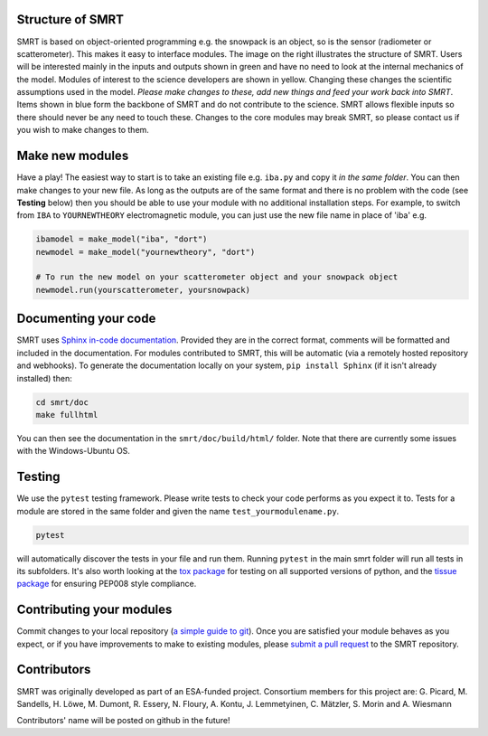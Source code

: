 .. title: Contribute to SMRT Development
.. slug: contribute
.. date: 2016-10-02 16:03:55 UTC
.. tags:
.. category:
.. link:
.. description:
.. type: text
.. pretty_url: False


.. image:: /images/smrtstructure.png
    :height: 300 px
    :align: right

Structure of SMRT
------------------


SMRT is based on object-oriented programming e.g. the snowpack is an object, so is the sensor (radiometer or scatterometer). This makes it easy to interface modules. The image on the right illustrates the structure of SMRT. Users will be interested mainly in the inputs and outputs shown in green and have no need to look at the internal mechanics of the model. Modules of interest to the science developers are shown in yellow. Changing these changes the scientific assumptions used in the model. *Please make changes to these, add new things and feed your work back into SMRT*. Items shown in blue form the backbone of SMRT and do not contribute to the science. SMRT allows flexible inputs so there should never be any need to touch these. Changes to the core modules may break SMRT, so please contact us if you wish to make changes to them.

.. container:: clearer

    .. image :: /images/spacer.png


Make new modules
----------------

Have a play! The easiest way to start is to take an existing file e.g. ``iba.py`` and copy it *in the same folder*. You can then make changes to your new file. As long as the outputs are of the same format and there is no problem with the code (see **Testing** below) then you should be able to use your module with no additional installation steps. For example, to switch from ``IBA`` to ``YOURNEWTHEORY`` electromagnetic module, you can just use the new file name in place of 'iba' e.g.

.. code :: python

    ibamodel = make_model("iba", "dort")
    newmodel = make_model("yournewtheory", "dort")

    # To run the new model on your scatterometer object and your snowpack object
    newmodel.run(yourscatterometer, yoursnowpack)

Documenting your code
---------------------

SMRT uses `Sphinx in-code documentation <http://www.sphinx-doc.org/en/stable/>`_. Provided they are in the correct format, comments will be formatted and included in the documentation. For modules contributed to SMRT, this will be automatic (via a remotely hosted repository and webhooks). To generate the documentation locally on your system, ``pip install Sphinx`` (if it isn't already installed) then:

.. code:: python

    cd smrt/doc
    make fullhtml

You can then see the documentation in the ``smrt/doc/build/html/`` folder. Note that there are currently some issues with the Windows-Ubuntu OS.

Testing
--------

We use the ``pytest`` testing framework. Please write tests to check your code performs as you expect it to. Tests for a module are stored in the same folder and given the name ``test_yourmodulename.py``.

.. code:: python

    pytest

will automatically discover the tests in your file and run them. Running ``pytest`` in the main smrt folder will run all tests in its subfolders. It's also worth looking at the `tox package <https://tox.readthedocs.io/en/latest/>`_ for testing on all supported versions of python, and the `tissue package <https://pypi.python.org/pypi/tissue/>`_ for ensuring PEP008 style compliance.


Contributing your modules
--------------------------

Commit changes to your local repository (`a simple guide to git <http://git.huit.harvard.edu/guide/>`_). Once you are satisfied your module behaves as you expect, or if you have improvements to make to existing modules, please `submit a pull request <https://help.github.com/articles/creating-a-pull-request/>`_ to the SMRT repository.


Contributors
-------------

SMRT was originally developed as part of an ESA-funded project. Consortium members for this project are: G. Picard, M. Sandells, H. Löwe, M. Dumont, R. Essery, N. Floury, A. Kontu, J. Lemmetyinen, C. Mätzler, S. Morin and A. Wiesmann

Contributors' name will be posted on github in the future!
